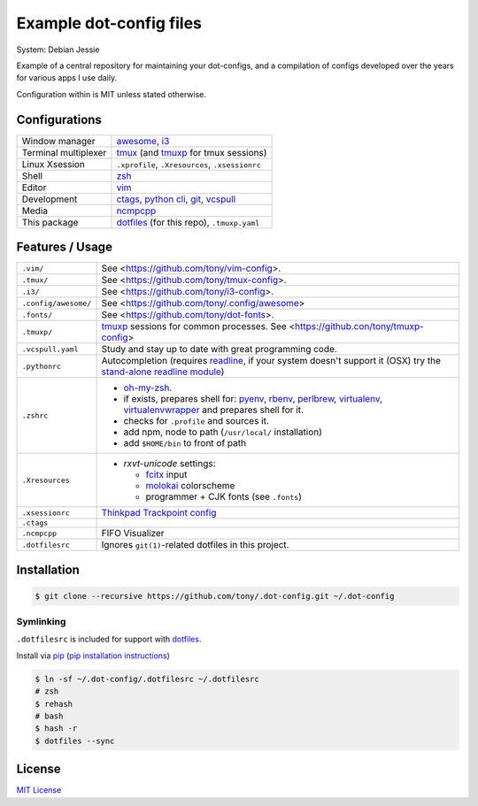 Example dot-config files
========================

System: Debian Jessie

Example of a central repository for maintaining your dot-configs, and a
compilation of configs developed over the years for various apps I use
daily.

Configuration within is MIT unless stated otherwise.

Configurations
--------------

========================  ================================================

Window manager            `awesome`_, `i3`_
Terminal multiplexer      `tmux`_ (and `tmuxp`_ for tmux sessions)
Linux Xsession            ``.xprofile``, ``.Xresources``, ``.xsessionrc``
Shell                     `zsh`_
Editor                    `vim`_
Development               `ctags`_, `python cli`_, `git`_, `vcspull`_
Media                     `ncmpcpp`_
This package              `dotfiles`_ (for this repo), ``.tmuxp.yaml``

========================  ================================================

.. _awesome: http://awesome.naquadah.org/
.. _i3: http://i3wm.org/
.. _tmux: http://tmux.sourceforge.net/
.. _tmuxp: https://github.com/tony/tmuxp
.. _zsh: http://www.zsh.org/
.. _vim: http://www.vim.org/
.. _ctags: http://ctags.sourceforge.net/
.. _python cli: https://docs.python.org/2/using/cmdline.html
.. _git: http://git-scm.com/
.. _vcspull: https://github.com/tony/vcspull
.. _ncmpcpp: http://ncmpcpp.rybczak.net/

Features / Usage
----------------

========================  ================================================

``.vim/``                 See <https://github.com/tony/vim-config>.
``.tmux/``                See <https://github.com/tony/tmux-config>.
``.i3/``                  See <https://github.com/tony/i3-config>.
``.config/awesome/``      See <https://github.com/tony/.config/awesome>
``.fonts/``               See <https://github.com/tony/dot-fonts>.
``.tmuxp/``               `tmuxp`_ sessions for common processes.
                          See <https://github.con/tony/tmuxp-config>
``.vcspull.yaml``         Study and stay up to date with great programming
                          code.
``.pythonrc``             Autocompletion (requires `readline`_, if your
                          system doesn't support it (OSX) try the
                          `stand-alone readline module`_)
``.zshrc``                - `oh-my-zsh`_.
                          - if exists, prepares shell for: `pyenv`_,
                            `rbenv`_, `perlbrew`_, `virtualenv`_,
                            `virtualenvwrapper`_ and prepares shell for
                            it.
                          - checks for ``.profile`` and sources it.
                          - add npm, node to path (``/usr/local/``
                            installation)
                          - add ``$HOME/bin`` to front of path
``.Xresources``           - `rxvt-unicode` settings:

                            - `fcitx`_ input
                            - `molokai`_ colorscheme
                            - programmer + CJK fonts (see ``.fonts``)
``.xsessionrc``           `Thinkpad Trackpoint config`_
``.ctags``
``.ncmpcpp``              FIFO Visualizer
``.dotfilesrc``           Ignores ``git(1)``-related dotfiles in this
                          project.
========================  ================================================


.. _oh-my-zsh: https://github.com/robbyrussell/oh-my-zsh
.. _pyenv: https://github.com/yyuu/pyenv
.. _rbenv: https://github.com/sstephenson/rbenv
.. _virtualenv: http://www.virtualenv.org/en/latest/
.. _virtualenvwrapper: http://virtualenvwrapper.readthedocs.org/en/latest/
.. _perlbrew: http://perlbrew.pl/
.. _rxvt-unicode: http://software.schmorp.de/pkg/rxvt-unicode.html
.. _fcitx: https://fcitx-im.org/wiki/Fcitx
.. _molokai: https://github.com/tomasr/molokai
.. _CJK: http://en.wikipedia.org/wiki/CJK_characters
.. _readline: https://docs.python.org/2/library/readline.html
.. _stand-alone readline module: https://pypi.python.org/pypi/readline
.. _Thinkpad Trackpoint config: http://www.thinkwiki.org/wiki/How_to_configure_the_TrackPoint

Installation
------------

.. code-block:: sh

    $ git clone --recursive https://github.com/tony/.dot-config.git ~/.dot-config
    
Symlinking
~~~~~~~~~~

``.dotfilesrc`` is included for support with `dotfiles`_.

Install via `pip`_ (`pip installation instructions`_)

.. code-block:: sh
  
   $ ln -sf ~/.dot-config/.dotfilesrc ~/.dotfilesrc
   # zsh
   $ rehash
   # bash
   $ hash -r
   $ dotfiles --sync

.. _pip: http://www.pip-installer.org/en/latest/
.. _pip installation instructions: http://www.pip-installer.org/en/latest/installing.html
.. _dotfiles: https://github.com/jbernard/dotfiles

License
-------

`MIT License <http://opensource.org/licenses/MIT>`_
